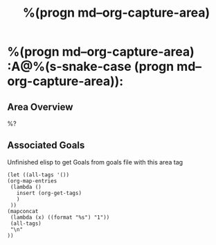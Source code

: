 #+TITLE: %(progn md--org-capture-area)

* %(progn md--org-capture-area) :A@%(s-snake-case (progn md--org-capture-area)):

** Area Overview

%?

** Associated Goals
Unfinished elisp to get Goals from goals file with this area tag
#+BEGIN_SRC elisp :results replace
(let ((all-tags '())
(org-map-entries
 (lambda ()
   insert (org-get-tags)
   )
 ))
(mapconcat
 (lambda (x) ((format "%s") "1"))
 (all-tags)
 "\n"
))
#+END_SRC

#+RESULTS:

